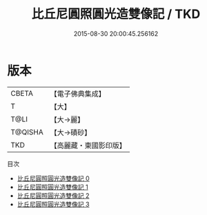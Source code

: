 #+TITLE: 比丘尼圓照圓光造雙像記 / TKD

#+DATE: 2015-08-30 20:00:45.256162
* 版本
 |     CBETA|【電子佛典集成】|
 |         T|【大】     |
 |      T@LI|【大→麗】   |
 |   T@QISHA|【大→磧砂】  |
 |       TKD|【高麗藏・東國影印版】|
目次
 - [[file:KR6f0011_000.txt][比丘尼圓照圓光造雙像記 0]]
 - [[file:KR6f0011_001.txt][比丘尼圓照圓光造雙像記 1]]
 - [[file:KR6f0011_002.txt][比丘尼圓照圓光造雙像記 2]]
 - [[file:KR6f0011_003.txt][比丘尼圓照圓光造雙像記 3]]
